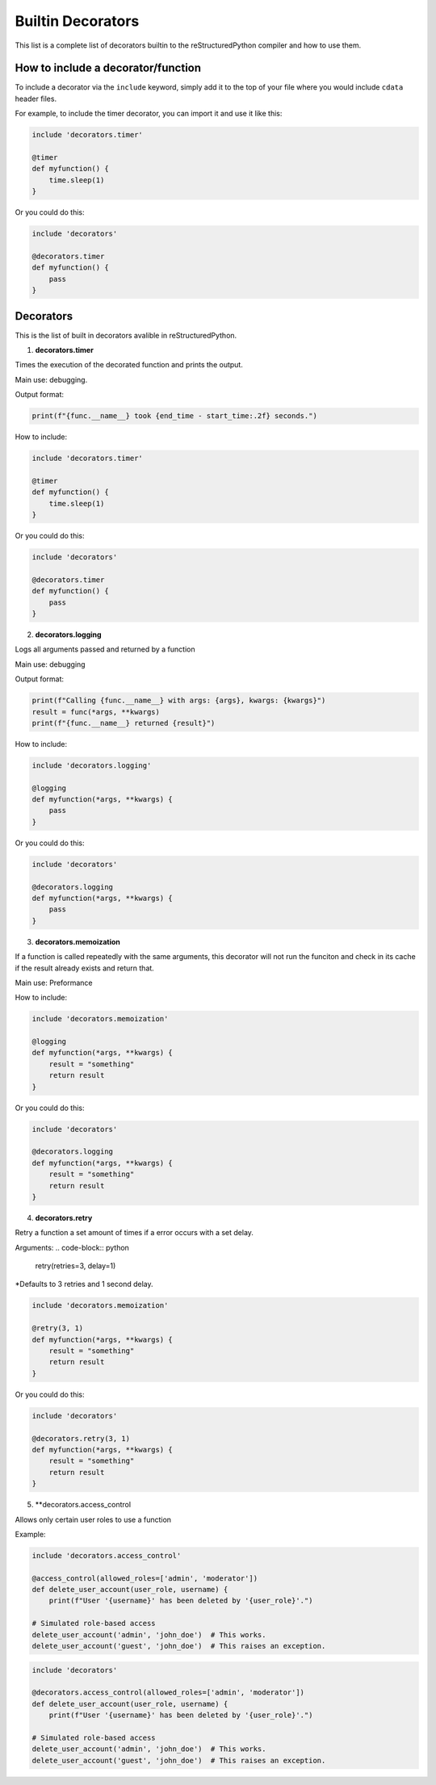Builtin Decorators
==================

This list is a complete list of decorators builtin to the reStructuredPython compiler and how to use them.

How to include a decorator/function
-----------------------------------

To include a decorator via the ``include`` keyword, simply add it to the top of your file where you would include ``cdata`` header files.

For example, to include the timer decorator, you can import it and use it like this:

.. code-block:: repy

    include 'decorators.timer'

    @timer
    def myfunction() {
        time.sleep(1)
    }

Or you could do this:

.. code-block:: repy

    include 'decorators'

    @decorators.timer
    def myfunction() {
        pass
    }

Decorators
----------

This is the list of built in decorators avalible in reStructuredPython.

1. **decorators.timer**

Times the execution of the decorated function and prints the output.

Main use: debugging.

Output format:

.. code-block:: python

    print(f"{func.__name__} took {end_time - start_time:.2f} seconds.")

How to include:

.. code-block:: repy

    include 'decorators.timer'

    @timer
    def myfunction() {
        time.sleep(1)
    }

Or you could do this:

.. code-block:: repy

    include 'decorators'

    @decorators.timer
    def myfunction() {
        pass
    }

2. **decorators.logging**

Logs all arguments passed and returned by a function

Main use: debugging

Output format:

.. code-block:: python

    print(f"Calling {func.__name__} with args: {args}, kwargs: {kwargs}")
    result = func(*args, **kwargs)
    print(f"{func.__name__} returned {result}")

How to include:

.. code-block:: repy

    include 'decorators.logging'

    @logging
    def myfunction(*args, **kwargs) {
        pass
    }

Or you could do this:

.. code-block:: repy

    include 'decorators'

    @decorators.logging
    def myfunction(*args, **kwargs) {
        pass
    }

3. **decorators.memoization**

If a function is called repeatedly with the same arguments, this decorator will not run the funciton and check in its cache if the result already exists and return that.

Main use: Preformance

How to include:

.. code-block:: repy

    include 'decorators.memoization'

    @logging
    def myfunction(*args, **kwargs) {
        result = "something"
        return result
    }

Or you could do this:

.. code-block:: repy

    include 'decorators'

    @decorators.logging
    def myfunction(*args, **kwargs) {
        result = "something"
        return result
    }

4. **decorators.retry**

Retry a function a set amount of times if a error occurs with a set delay.

Arguments:
.. code-block:: python
    retry(retries=3, delay=1)

*Defaults to 3 retries and 1 second delay.

.. code-block:: repy

    include 'decorators.memoization'

    @retry(3, 1)
    def myfunction(*args, **kwargs) {
        result = "something"
        return result
    }

Or you could do this:

.. code-block:: repy

    include 'decorators'

    @decorators.retry(3, 1)
    def myfunction(*args, **kwargs) {
        result = "something"
        return result
    }

5. **decorators.access_control

Allows only certain user roles to use a function

Example:

.. code-block:: repy

    include 'decorators.access_control'

    @access_control(allowed_roles=['admin', 'moderator'])
    def delete_user_account(user_role, username) {
        print(f"User '{username}' has been deleted by '{user_role}'.")

    # Simulated role-based access
    delete_user_account('admin', 'john_doe')  # This works.
    delete_user_account('guest', 'john_doe')  # This raises an exception.

.. code-block:: repy

    include 'decorators'

    @decorators.access_control(allowed_roles=['admin', 'moderator'])
    def delete_user_account(user_role, username) {
        print(f"User '{username}' has been deleted by '{user_role}'.")

    # Simulated role-based access
    delete_user_account('admin', 'john_doe')  # This works.
    delete_user_account('guest', 'john_doe')  # This raises an exception.

